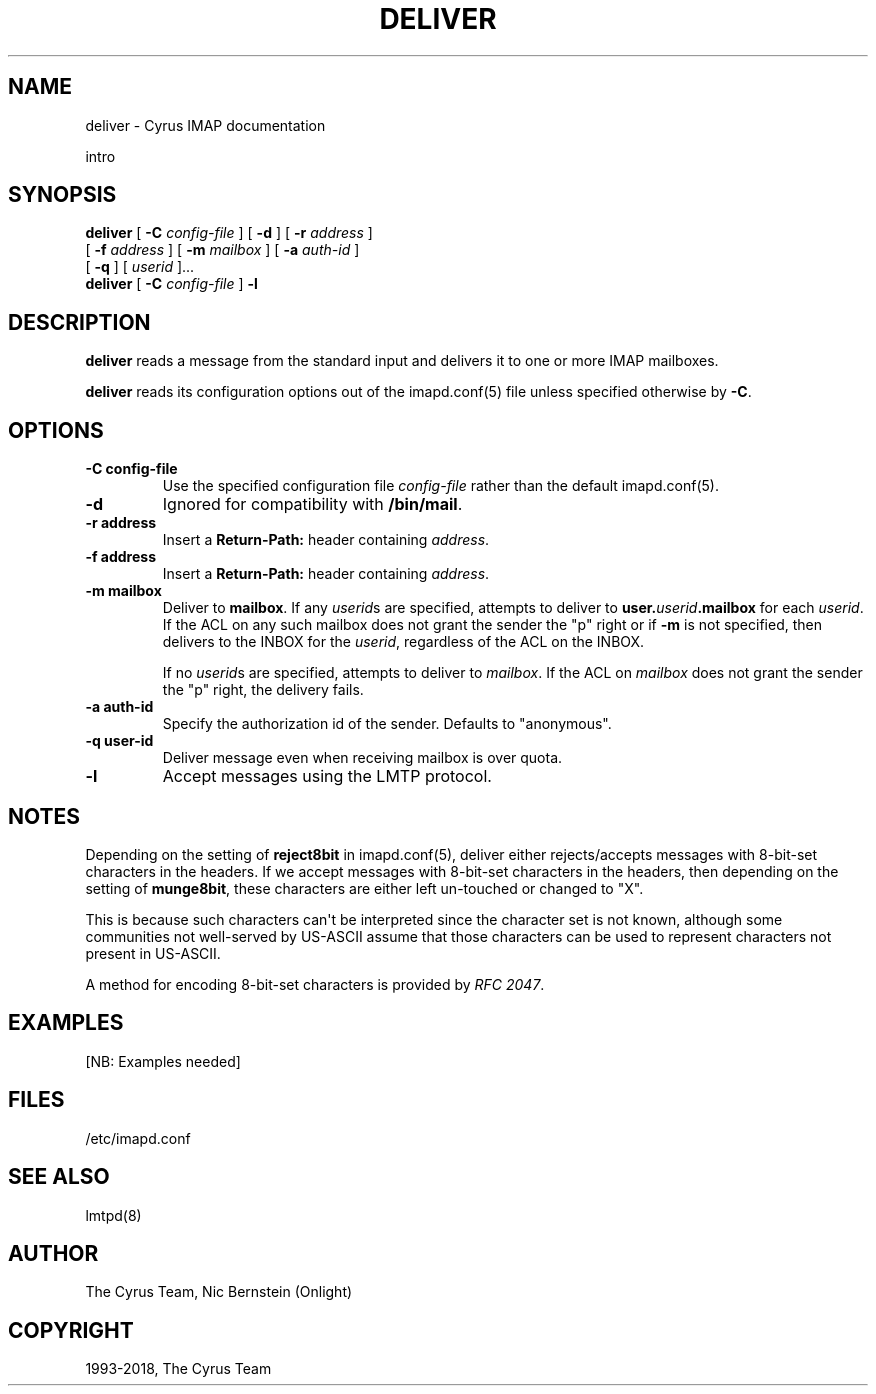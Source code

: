 .\" Man page generated from reStructuredText.
.
.TH "DELIVER" "8" "February 17, 2020" "3.2.0" "Cyrus IMAP"
.SH NAME
deliver \- Cyrus IMAP documentation
.
.nr rst2man-indent-level 0
.
.de1 rstReportMargin
\\$1 \\n[an-margin]
level \\n[rst2man-indent-level]
level margin: \\n[rst2man-indent\\n[rst2man-indent-level]]
-
\\n[rst2man-indent0]
\\n[rst2man-indent1]
\\n[rst2man-indent2]
..
.de1 INDENT
.\" .rstReportMargin pre:
. RS \\$1
. nr rst2man-indent\\n[rst2man-indent-level] \\n[an-margin]
. nr rst2man-indent-level +1
.\" .rstReportMargin post:
..
.de UNINDENT
. RE
.\" indent \\n[an-margin]
.\" old: \\n[rst2man-indent\\n[rst2man-indent-level]]
.nr rst2man-indent-level -1
.\" new: \\n[rst2man-indent\\n[rst2man-indent-level]]
.in \\n[rst2man-indent\\n[rst2man-indent-level]]u
..
.sp
intro
.SH SYNOPSIS
.sp
.nf
\fBdeliver\fP [ \fB\-C\fP \fIconfig\-file\fP ] [ \fB\-d\fP ] [ \fB\-r\fP \fIaddress\fP ]
       [ \fB\-f\fP \fIaddress\fP ] [ \fB\-m\fP \fImailbox\fP ] [ \fB\-a\fP \fIauth\-id\fP ]
       [ \fB\-q\fP ] [ \fIuserid\fP ]...
\fBdeliver\fP [ \fB\-C\fP \fIconfig\-file\fP ] \fB\-l\fP
.fi
.SH DESCRIPTION
.sp
\fBdeliver\fP reads a message from the standard input and delivers it to
one or more IMAP mailboxes.
.sp
\fBdeliver\fP reads its configuration options out of the imapd.conf(5) file unless specified otherwise by \fB\-C\fP\&.
.SH OPTIONS
.INDENT 0.0
.TP
.B \-C config\-file
Use the specified configuration file \fIconfig\-file\fP rather than the default imapd.conf(5)\&.
.UNINDENT
.INDENT 0.0
.TP
.B \-d
Ignored for compatibility with \fB/bin/mail\fP\&.
.UNINDENT
.INDENT 0.0
.TP
.B \-r  address
Insert a \fBReturn\-Path:\fP header containing \fIaddress\fP\&.
.UNINDENT
.INDENT 0.0
.TP
.B \-f  address
Insert a \fBReturn\-Path:\fP header containing \fIaddress\fP\&.
.UNINDENT
.INDENT 0.0
.TP
.B \-m  mailbox
Deliver to \fBmailbox\fP\&.  If any \fIuserid\fPs are specified, attempts
to deliver to \fBuser.\fP\fIuserid\fP\fB\&.mailbox\fP for each \fIuserid\fP\&.
If the ACL on any such mailbox does not grant the sender the "p"
right or if \fB\-m\fP is not specified, then delivers to the INBOX for
the \fIuserid\fP, regardless of the ACL on the INBOX.
.sp
If no \fIuserid\fPs are specified, attempts to deliver to \fImailbox\fP\&. If the ACL on \fImailbox\fP does not grant the sender the "p" right,
the delivery fails.
.UNINDENT
.INDENT 0.0
.TP
.B \-a  auth\-id
Specify the authorization id of the sender.  Defaults to "anonymous".
.UNINDENT
.INDENT 0.0
.TP
.B \-q  user\-id
Deliver message even when receiving mailbox is over quota.
.UNINDENT
.INDENT 0.0
.TP
.B \-l
Accept messages using the LMTP protocol.
.UNINDENT
.SH NOTES
.sp
Depending on the setting of \fBreject8bit\fP in imapd.conf(5), deliver
either rejects/accepts messages with 8\-bit\-set characters in the headers.
If we accept messages with 8\-bit\-set characters in the headers, then depending
on the setting of \fBmunge8bit\fP, these characters are either left un\-touched
or changed to "X".
.sp
This is because such characters can\(aqt be interpreted since the
character set is not known, although some communities not well\-served by
US\-ASCII assume that those characters can be used to represent characters not
present in US\-ASCII.
.sp
A method for encoding 8\-bit\-set characters is provided by \fI\%RFC 2047\fP\&.
.SH EXAMPLES
.sp
[NB: Examples needed]
.SH FILES
.sp
/etc/imapd.conf
.SH SEE ALSO
.sp
lmtpd(8)
.SH AUTHOR
The Cyrus Team, Nic Bernstein (Onlight)
.SH COPYRIGHT
1993-2018, The Cyrus Team
.\" Generated by docutils manpage writer.
.
